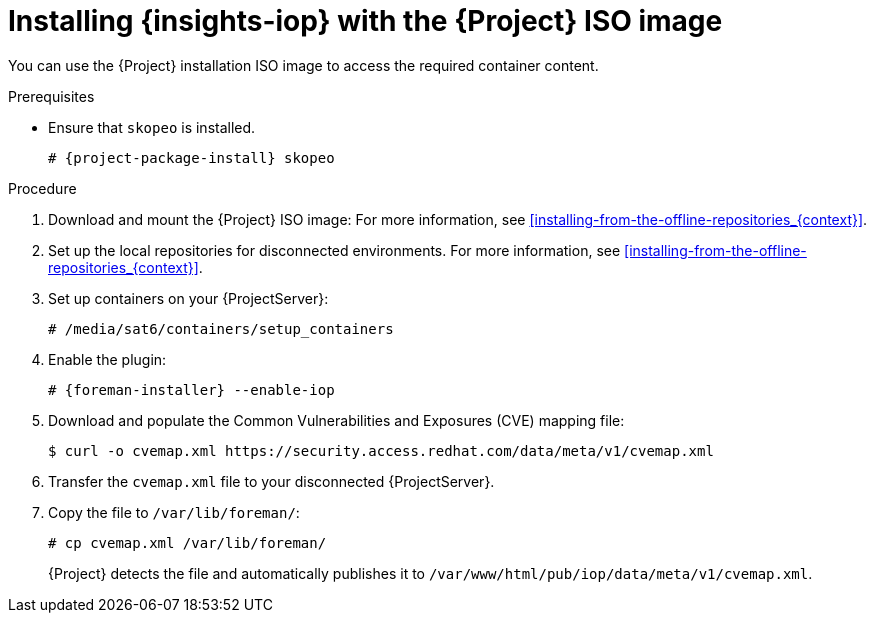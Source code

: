 :_mod-docs-content-type: PROCEDURE

[id="installing-{insights-iop-id}-with-the-{project-context}-iso-image"]
= Installing {insights-iop} with the {Project} ISO image

You can use the {Project} installation ISO image to access the required container content.  

.Prerequisites
* Ensure that `skopeo` is installed.
ifdef::satellite[]
For more information, see {RHELDocsBaseURL}9/html/building_running_and_managing_containers/assembly_starting-with-containers_building-running-and-managing-containers#proc_getting-container-tools_assembly_starting-with-containers[Getting container tools] in _{RHEL}{nbsp}9 Building, running, and managing containers_.
endif::[]
ifndef::satellite[]
+
[options="nowrap", subs="+quotes,verbatim,attributes"]
----
# {project-package-install} skopeo
----
endif::[]

.Procedure
. Download and mount the {Project} ISO image:
For more information, see xref:installing-from-the-offline-repositories_{context}[].
. Set up the local repositories for disconnected environments. 
For more information, see xref:installing-from-the-offline-repositories_{context}[].
. Set up containers on your {ProjectServer}:
+
[options="nowrap", subs="+quotes,verbatim,attributes"]
----
# /media/sat6/containers/setup_containers
----
. Enable the plugin:
+
[options="nowrap", subs="+quotes,verbatim,attributes"]
----
# {foreman-installer} --enable-iop
----
. Download and populate the Common Vulnerabilities and Exposures (CVE) mapping file:
+
[options="nowrap" subs="+quotes,attributes"]
----
$ curl -o cvemap.xml https://security.access.redhat.com/data/meta/v1/cvemap.xml
----
. Transfer the `cvemap.xml` file to your disconnected {ProjectServer}.
. Copy the file to `/var/lib/foreman/`:
+
[options="nowrap" subs="+quotes"]
----
# cp cvemap.xml /var/lib/foreman/
----
+
{Project} detects the file and automatically publishes it to `/var/www/html/pub/iop/data/meta/v1/cvemap.xml`.
